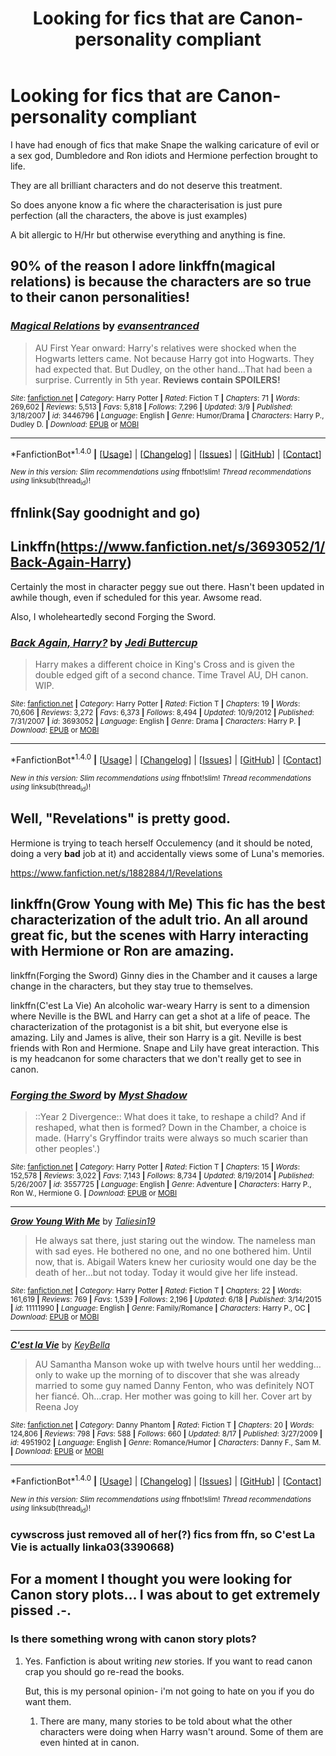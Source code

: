 #+TITLE: Looking for fics that are Canon-personality compliant

* Looking for fics that are Canon-personality compliant
:PROPERTIES:
:Author: HateIsExhausting
:Score: 8
:DateUnix: 1473460725.0
:DateShort: 2016-Sep-10
:FlairText: Request
:END:
I have had enough of fics that make Snape the walking caricature of evil or a sex god, Dumbledore and Ron idiots and Hermione perfection brought to life.

They are all brilliant characters and do not deserve this treatment.

So does anyone know a fic where the characterisation is just pure perfection (all the characters, the above is just examples)

A bit allergic to H/Hr but otherwise everything and anything is fine.


** 90% of the reason I adore linkffn(magical relations) is because the characters are so true to their canon personalities!
:PROPERTIES:
:Author: orangedarkchocolate
:Score: 2
:DateUnix: 1473467708.0
:DateShort: 2016-Sep-10
:END:

*** [[http://www.fanfiction.net/s/3446796/1/][*/Magical Relations/*]] by [[https://www.fanfiction.net/u/651163/evansentranced][/evansentranced/]]

#+begin_quote
  AU First Year onward: Harry's relatives were shocked when the Hogwarts letters came. Not because Harry got into Hogwarts. They had expected that. But Dudley, on the other hand...That had been a surprise. Currently in 5th year. *Reviews contain SPOILERS!*
#+end_quote

^{/Site/: [[http://www.fanfiction.net/][fanfiction.net]] *|* /Category/: Harry Potter *|* /Rated/: Fiction T *|* /Chapters/: 71 *|* /Words/: 269,602 *|* /Reviews/: 5,513 *|* /Favs/: 5,818 *|* /Follows/: 7,296 *|* /Updated/: 3/9 *|* /Published/: 3/18/2007 *|* /id/: 3446796 *|* /Language/: English *|* /Genre/: Humor/Drama *|* /Characters/: Harry P., Dudley D. *|* /Download/: [[http://www.ff2ebook.com/old/ffn-bot/index.php?id=3446796&source=ff&filetype=epub][EPUB]] or [[http://www.ff2ebook.com/old/ffn-bot/index.php?id=3446796&source=ff&filetype=mobi][MOBI]]}

--------------

*FanfictionBot*^{1.4.0} *|* [[[https://github.com/tusing/reddit-ffn-bot/wiki/Usage][Usage]]] | [[[https://github.com/tusing/reddit-ffn-bot/wiki/Changelog][Changelog]]] | [[[https://github.com/tusing/reddit-ffn-bot/issues/][Issues]]] | [[[https://github.com/tusing/reddit-ffn-bot/][GitHub]]] | [[[https://www.reddit.com/message/compose?to=tusing][Contact]]]

^{/New in this version: Slim recommendations using/ ffnbot!slim! /Thread recommendations using/ linksub(thread_id)!}
:PROPERTIES:
:Author: FanfictionBot
:Score: 1
:DateUnix: 1473467733.0
:DateShort: 2016-Sep-10
:END:


** ffnlink(Say goodnight and go)
:PROPERTIES:
:Author: Wtfguysreally
:Score: 1
:DateUnix: 1473462861.0
:DateShort: 2016-Sep-10
:END:


** Linkffn([[https://www.fanfiction.net/s/3693052/1/Back-Again-Harry]])

Certainly the most in character peggy sue out there. Hasn't been updated in awhile though, even if scheduled for this year. Awsome read.

Also, I wholeheartedly second Forging the Sword.
:PROPERTIES:
:Author: AnIndividualist
:Score: 1
:DateUnix: 1473497284.0
:DateShort: 2016-Sep-10
:END:

*** [[http://www.fanfiction.net/s/3693052/1/][*/Back Again, Harry?/*]] by [[https://www.fanfiction.net/u/183901/Jedi-Buttercup][/Jedi Buttercup/]]

#+begin_quote
  Harry makes a different choice in King's Cross and is given the double edged gift of a second chance. Time Travel AU, DH canon. WIP.
#+end_quote

^{/Site/: [[http://www.fanfiction.net/][fanfiction.net]] *|* /Category/: Harry Potter *|* /Rated/: Fiction T *|* /Chapters/: 19 *|* /Words/: 70,606 *|* /Reviews/: 3,272 *|* /Favs/: 6,373 *|* /Follows/: 8,494 *|* /Updated/: 10/9/2012 *|* /Published/: 7/31/2007 *|* /id/: 3693052 *|* /Language/: English *|* /Genre/: Drama *|* /Characters/: Harry P. *|* /Download/: [[http://www.ff2ebook.com/old/ffn-bot/index.php?id=3693052&source=ff&filetype=epub][EPUB]] or [[http://www.ff2ebook.com/old/ffn-bot/index.php?id=3693052&source=ff&filetype=mobi][MOBI]]}

--------------

*FanfictionBot*^{1.4.0} *|* [[[https://github.com/tusing/reddit-ffn-bot/wiki/Usage][Usage]]] | [[[https://github.com/tusing/reddit-ffn-bot/wiki/Changelog][Changelog]]] | [[[https://github.com/tusing/reddit-ffn-bot/issues/][Issues]]] | [[[https://github.com/tusing/reddit-ffn-bot/][GitHub]]] | [[[https://www.reddit.com/message/compose?to=tusing][Contact]]]

^{/New in this version: Slim recommendations using/ ffnbot!slim! /Thread recommendations using/ linksub(thread_id)!}
:PROPERTIES:
:Author: FanfictionBot
:Score: 1
:DateUnix: 1473497341.0
:DateShort: 2016-Sep-10
:END:


** Well, "Revelations" is pretty good.

Hermione is trying to teach herself Occulemency (and it should be noted, doing a very *bad* job at it) and accidentally views some of Luna's memories.

[[https://www.fanfiction.net/s/1882884/1/Revelations]]
:PROPERTIES:
:Author: CryptidGrimnoir
:Score: 1
:DateUnix: 1473514086.0
:DateShort: 2016-Sep-10
:END:


** linkffn(Grow Young with Me) This fic has the best characterization of the adult trio. An all around great fic, but the scenes with Harry interacting with Hermione or Ron are amazing.

linkffn(Forging the Sword) Ginny dies in the Chamber and it causes a large change in the characters, but they stay true to themselves.

linkffn(C'est La Vie) An alcoholic war-weary Harry is sent to a dimension where Neville is the BWL and Harry can get a shot at a life of peace. The characterization of the protagonist is a bit shit, but everyone else is amazing. Lily and James is alive, their son Harry is a git. Neville is best friends with Ron and Hermione. Snape and Lily have great interaction. This is my headcanon for some characters that we don't really get to see in canon.
:PROPERTIES:
:Author: howtopleaseme
:Score: 1
:DateUnix: 1473489269.0
:DateShort: 2016-Sep-10
:END:

*** [[http://www.fanfiction.net/s/3557725/1/][*/Forging the Sword/*]] by [[https://www.fanfiction.net/u/318654/Myst-Shadow][/Myst Shadow/]]

#+begin_quote
  ::Year 2 Divergence:: What does it take, to reshape a child? And if reshaped, what then is formed? Down in the Chamber, a choice is made. (Harry's Gryffindor traits were always so much scarier than other peoples'.)
#+end_quote

^{/Site/: [[http://www.fanfiction.net/][fanfiction.net]] *|* /Category/: Harry Potter *|* /Rated/: Fiction T *|* /Chapters/: 15 *|* /Words/: 152,578 *|* /Reviews/: 3,022 *|* /Favs/: 7,143 *|* /Follows/: 8,734 *|* /Updated/: 8/19/2014 *|* /Published/: 5/26/2007 *|* /id/: 3557725 *|* /Language/: English *|* /Genre/: Adventure *|* /Characters/: Harry P., Ron W., Hermione G. *|* /Download/: [[http://www.ff2ebook.com/old/ffn-bot/index.php?id=3557725&source=ff&filetype=epub][EPUB]] or [[http://www.ff2ebook.com/old/ffn-bot/index.php?id=3557725&source=ff&filetype=mobi][MOBI]]}

--------------

[[http://www.fanfiction.net/s/11111990/1/][*/Grow Young With Me/*]] by [[https://www.fanfiction.net/u/997444/Taliesin19][/Taliesin19/]]

#+begin_quote
  He always sat there, just staring out the window. The nameless man with sad eyes. He bothered no one, and no one bothered him. Until now, that is. Abigail Waters knew her curiosity would one day be the death of her...but not today. Today it would give her life instead.
#+end_quote

^{/Site/: [[http://www.fanfiction.net/][fanfiction.net]] *|* /Category/: Harry Potter *|* /Rated/: Fiction T *|* /Chapters/: 22 *|* /Words/: 161,619 *|* /Reviews/: 769 *|* /Favs/: 1,539 *|* /Follows/: 2,196 *|* /Updated/: 6/18 *|* /Published/: 3/14/2015 *|* /id/: 11111990 *|* /Language/: English *|* /Genre/: Family/Romance *|* /Characters/: Harry P., OC *|* /Download/: [[http://www.ff2ebook.com/old/ffn-bot/index.php?id=11111990&source=ff&filetype=epub][EPUB]] or [[http://www.ff2ebook.com/old/ffn-bot/index.php?id=11111990&source=ff&filetype=mobi][MOBI]]}

--------------

[[http://www.fanfiction.net/s/4951902/1/][*/C'est la Vie/*]] by [[https://www.fanfiction.net/u/592332/KeyBella][/KeyBella/]]

#+begin_quote
  AU Samantha Manson woke up with twelve hours until her wedding...only to wake up the morning of to discover that she was already married to some guy named Danny Fenton, who was definitely NOT her fiancé. Oh...crap. Her mother was going to kill her. Cover art by Reena Joy
#+end_quote

^{/Site/: [[http://www.fanfiction.net/][fanfiction.net]] *|* /Category/: Danny Phantom *|* /Rated/: Fiction T *|* /Chapters/: 20 *|* /Words/: 124,806 *|* /Reviews/: 798 *|* /Favs/: 588 *|* /Follows/: 660 *|* /Updated/: 8/17 *|* /Published/: 3/27/2009 *|* /id/: 4951902 *|* /Language/: English *|* /Genre/: Romance/Humor *|* /Characters/: Danny F., Sam M. *|* /Download/: [[http://www.ff2ebook.com/old/ffn-bot/index.php?id=4951902&source=ff&filetype=epub][EPUB]] or [[http://www.ff2ebook.com/old/ffn-bot/index.php?id=4951902&source=ff&filetype=mobi][MOBI]]}

--------------

*FanfictionBot*^{1.4.0} *|* [[[https://github.com/tusing/reddit-ffn-bot/wiki/Usage][Usage]]] | [[[https://github.com/tusing/reddit-ffn-bot/wiki/Changelog][Changelog]]] | [[[https://github.com/tusing/reddit-ffn-bot/issues/][Issues]]] | [[[https://github.com/tusing/reddit-ffn-bot/][GitHub]]] | [[[https://www.reddit.com/message/compose?to=tusing][Contact]]]

^{/New in this version: Slim recommendations using/ ffnbot!slim! /Thread recommendations using/ linksub(thread_id)!}
:PROPERTIES:
:Author: FanfictionBot
:Score: 1
:DateUnix: 1473489279.0
:DateShort: 2016-Sep-10
:END:


*** cywscross just removed all of her(?) fics from ffn, so C'est La Vie is actually linka03(3390668)
:PROPERTIES:
:Author: sephirothrr
:Score: 1
:DateUnix: 1473555659.0
:DateShort: 2016-Sep-11
:END:


** For a moment I thought you were looking for Canon story plots... I was about to get extremely pissed .-.
:PROPERTIES:
:Author: laserthrasher1
:Score: -2
:DateUnix: 1473468658.0
:DateShort: 2016-Sep-10
:END:

*** Is there something wrong with canon story plots?
:PROPERTIES:
:Author: booksandpots
:Score: 1
:DateUnix: 1473494615.0
:DateShort: 2016-Sep-10
:END:

**** Yes. Fanfiction is about writing /new/ stories. If you want to read canon crap you should go re-read the books.

But, this is my personal opinion- i'm not going to hate on you if you do want them.
:PROPERTIES:
:Author: laserthrasher1
:Score: 0
:DateUnix: 1473522988.0
:DateShort: 2016-Sep-10
:END:

***** There are many, many stories to be told about what the other characters were doing when Harry wasn't around. Some of them are even hinted at in canon.
:PROPERTIES:
:Author: booksandpots
:Score: 3
:DateUnix: 1473530143.0
:DateShort: 2016-Sep-10
:END:
